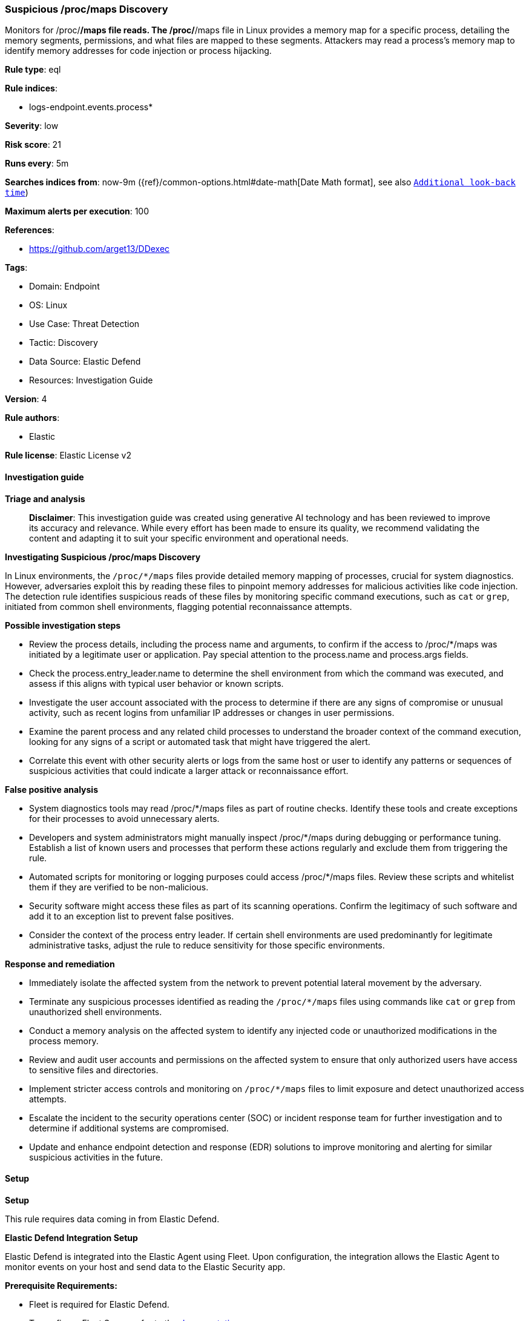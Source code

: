 [[prebuilt-rule-8-15-16-suspicious-proc-maps-discovery]]
=== Suspicious /proc/maps Discovery

Monitors for /proc/*/maps file reads. The /proc/*/maps file in Linux provides a memory map for a specific process, detailing the memory segments, permissions, and what files are mapped to these segments. Attackers may read a process's memory map to identify memory addresses for code injection or process hijacking.

*Rule type*: eql

*Rule indices*: 

* logs-endpoint.events.process*

*Severity*: low

*Risk score*: 21

*Runs every*: 5m

*Searches indices from*: now-9m ({ref}/common-options.html#date-math[Date Math format], see also <<rule-schedule, `Additional look-back time`>>)

*Maximum alerts per execution*: 100

*References*: 

* https://github.com/arget13/DDexec

*Tags*: 

* Domain: Endpoint
* OS: Linux
* Use Case: Threat Detection
* Tactic: Discovery
* Data Source: Elastic Defend
* Resources: Investigation Guide

*Version*: 4

*Rule authors*: 

* Elastic

*Rule license*: Elastic License v2


==== Investigation guide



*Triage and analysis*


> **Disclaimer**:
> This investigation guide was created using generative AI technology and has been reviewed to improve its accuracy and relevance. While every effort has been made to ensure its quality, we recommend validating the content and adapting it to suit your specific environment and operational needs.


*Investigating Suspicious /proc/maps Discovery*


In Linux environments, the `/proc/*/maps` files provide detailed memory mapping of processes, crucial for system diagnostics. However, adversaries exploit this by reading these files to pinpoint memory addresses for malicious activities like code injection. The detection rule identifies suspicious reads of these files by monitoring specific command executions, such as `cat` or `grep`, initiated from common shell environments, flagging potential reconnaissance attempts.


*Possible investigation steps*


- Review the process details, including the process name and arguments, to confirm if the access to /proc/*/maps was initiated by a legitimate user or application. Pay special attention to the process.name and process.args fields.
- Check the process.entry_leader.name to determine the shell environment from which the command was executed, and assess if this aligns with typical user behavior or known scripts.
- Investigate the user account associated with the process to determine if there are any signs of compromise or unusual activity, such as recent logins from unfamiliar IP addresses or changes in user permissions.
- Examine the parent process and any related child processes to understand the broader context of the command execution, looking for any signs of a script or automated task that might have triggered the alert.
- Correlate this event with other security alerts or logs from the same host or user to identify any patterns or sequences of suspicious activities that could indicate a larger attack or reconnaissance effort.


*False positive analysis*


- System diagnostics tools may read /proc/*/maps files as part of routine checks. Identify these tools and create exceptions for their processes to avoid unnecessary alerts.
- Developers and system administrators might manually inspect /proc/*/maps during debugging or performance tuning. Establish a list of known users and processes that perform these actions regularly and exclude them from triggering the rule.
- Automated scripts for monitoring or logging purposes could access /proc/*/maps files. Review these scripts and whitelist them if they are verified to be non-malicious.
- Security software might access these files as part of its scanning operations. Confirm the legitimacy of such software and add it to an exception list to prevent false positives.
- Consider the context of the process entry leader. If certain shell environments are used predominantly for legitimate administrative tasks, adjust the rule to reduce sensitivity for those specific environments.


*Response and remediation*


- Immediately isolate the affected system from the network to prevent potential lateral movement by the adversary.
- Terminate any suspicious processes identified as reading the `/proc/*/maps` files using commands like `cat` or `grep` from unauthorized shell environments.
- Conduct a memory analysis on the affected system to identify any injected code or unauthorized modifications in the process memory.
- Review and audit user accounts and permissions on the affected system to ensure that only authorized users have access to sensitive files and directories.
- Implement stricter access controls and monitoring on `/proc/*/maps` files to limit exposure and detect unauthorized access attempts.
- Escalate the incident to the security operations center (SOC) or incident response team for further investigation and to determine if additional systems are compromised.
- Update and enhance endpoint detection and response (EDR) solutions to improve monitoring and alerting for similar suspicious activities in the future.

==== Setup



*Setup*



This rule requires data coming in from Elastic Defend.


*Elastic Defend Integration Setup*

Elastic Defend is integrated into the Elastic Agent using Fleet. Upon configuration, the integration allows the Elastic Agent to monitor events on your host and send data to the Elastic Security app.


*Prerequisite Requirements:*

- Fleet is required for Elastic Defend.
- To configure Fleet Server refer to the https://www.elastic.co/guide/en/fleet/current/fleet-server.html[documentation].


*The following steps should be executed in order to add the Elastic Defend integration on a Linux System:*

- Go to the Kibana home page and click "Add integrations".
- In the query bar, search for "Elastic Defend" and select the integration to see more details about it.
- Click "Add Elastic Defend".
- Configure the integration name and optionally add a description.
- Select the type of environment you want to protect, either "Traditional Endpoints" or "Cloud Workloads".
- Select a configuration preset. Each preset comes with different default settings for Elastic Agent, you can further customize these later by configuring the Elastic Defend integration policy. https://www.elastic.co/guide/en/security/current/configure-endpoint-integration-policy.html[Helper guide].
- We suggest selecting "Complete EDR (Endpoint Detection and Response)" as a configuration setting, that provides "All events; all preventions"
- Enter a name for the agent policy in "New agent policy name". If other agent policies already exist, you can click the "Existing hosts" tab and select an existing policy instead.
For more details on Elastic Agent configuration settings, refer to the https://www.elastic.co/guide/en/fleet/8.10/agent-policy.html[helper guide].
- Click "Save and Continue".
- To complete the integration, select "Add Elastic Agent to your hosts" and continue to the next section to install the Elastic Agent on your hosts.
For more details on Elastic Defend refer to the https://www.elastic.co/guide/en/security/current/install-endpoint.html[helper guide].


==== Rule query


[source, js]
----------------------------------
process where host.os.type == "linux" and event.type == "start" and event.action == "exec" and
process.name in ("cat", "grep") and process.args : "/proc/*/maps" and process.entry_leader.name in (
  "bash", "dash", "sh", "tcsh", "csh", "zsh", "ksh", "fish"
)

----------------------------------

*Framework*: MITRE ATT&CK^TM^

* Tactic:
** Name: Discovery
** ID: TA0007
** Reference URL: https://attack.mitre.org/tactics/TA0007/
* Technique:
** Name: Process Discovery
** ID: T1057
** Reference URL: https://attack.mitre.org/techniques/T1057/
